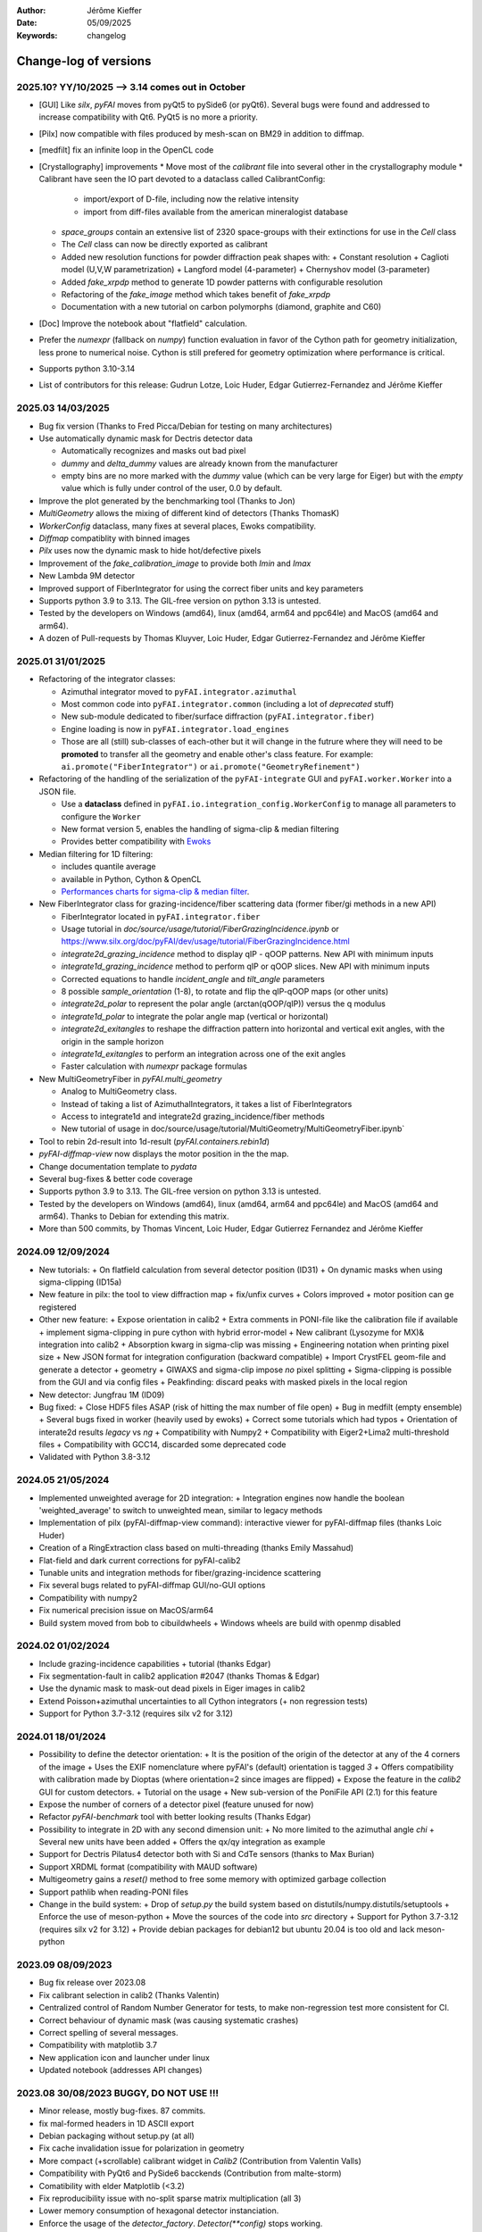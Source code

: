 :Author: Jérôme Kieffer
:Date: 05/09/2025
:Keywords: changelog

Change-log of versions
======================

2025.10? YY/10/2025 --> 3.14 comes out in October
-------------------
- [GUI] Like `silx`, `pyFAI` moves from pyQt5 to pySide6 (or pyQt6). Several bugs were found
  and addressed to increase compatibility with Qt6. PyQt5 is no more a priority.
- [Pilx] now compatible with files produced by mesh-scan on BM29 in addition to diffmap.
- [medfilt] fix an infinite loop in the OpenCL code
- [Crystallography] improvements
  * Move most of the `calibrant` file into several other in the crystallography module
  * Calibrant have seen the IO part devoted to a dataclass called CalibrantConfig:
    + import/export of D-file, including now the relative intensity
    + import from diff-files available from the american mineralogist database
  * `space_groups` contain an extensive list of 2320 space-groups with their extinctions for use in the `Cell` class
  * The `Cell` class can now be directly exported as calibrant
  * Added new resolution functions for powder diffraction peak shapes with:
    + Constant resolution
    + Caglioti model (U,V,W parametrization)
    + Langford model (4-parameter)
    + Chernyshov model (3-parameter)
  * Added `fake_xrpdp` method to generate 1D powder patterns with configurable resolution
  * Refactoring of the `fake_image` method which takes benefit of `fake_xrpdp`
  * Documentation with a new tutorial on carbon polymorphs (diamond, graphite and C60)
- [Doc] Improve the notebook about "flatfield" calculation.
- Prefer the `numexpr` (fallback on `numpy`) function evaluation in favor of the Cython path for geometry initialization, less prone to numerical noise.
  Cython is still prefered for geometry optimization where performance is critical.
- Supports python 3.10-3.14
- List of contributors for this release: Gudrun Lotze, Loic Huder, Edgar Gutierrez-Fernandez and Jérôme Kieffer

2025.03 14/03/2025
------------------

- Bug fix version (Thanks to Fred Picca/Debian for testing on many architectures)
- Use automatically dynamic mask for Dectris detector data

  * Automatically recognizes and masks out bad pixel
  * `dummy` and `delta_dummy` values are already known from the manufacturer
  * empty bins are no more marked with the `dummy` value (which can be very large for Eiger) but with the `empty` value which is fully under control of the user, 0.0 by default.

- Improve the plot generated by the benchmarking tool (Thanks to Jon)
- `MultiGeometry` allows the mixing of different kind of detectors (Thanks ThomasK)
- `WorkerConfig` dataclass, many fixes at several places, Ewoks compatibility.
- `Diffmap` compatiblity with binned images
- `Pilx` uses now the dynamic mask to hide hot/defective pixels
- Improvement of the `fake_calibration_image` to provide both `Imin` and `Imax`
- New Lambda 9M detector
- Improved support of FiberIntegrator for using the correct fiber units and key parameters
- Supports python 3.9 to 3.13. The GIL-free version on python 3.13 is untested.
- Tested by the developers on Windows (amd64), linux (amd64, arm64 and ppc64le) and MacOS (amd64 and arm64).
- A dozen of Pull-requests by Thomas Kluyver, Loic Huder, Edgar Gutierrez-Fernandez and Jérôme Kieffer

2025.01 31/01/2025
------------------

- Refactoring of the integrator classes:

  * Azimuthal integrator moved to ``pyFAI.integrator.azimuthal``
  * Most common code into ``pyFAI.integrator.common`` (including a lot of *deprecated* stuff)
  * New sub-module dedicated to fiber/surface diffraction (``pyFAI.integrator.fiber``)
  * Engine loading is now in ``pyFAI.integrator.load_engines``
  * Those are all (still) sub-classes of each-other but it will change in the futrure where they will need to be **promoted** to transfer all the geometry and enable other's class feature. For example: ``ai.promote("FiberIntegrator")`` or ``ai.promote("GeometryRefinement")``

- Refactoring of the handling of the serialization of the ``pyFAI-integrate`` GUI and ``pyFAI.worker.Worker`` into a JSON file.

  * Use a **dataclass** defined in ``pyFAI.io.integration_config.WorkerConfig`` to manage all parameters to configure the ``Worker``
  * New format version 5, enables the handling of sigma-clip & median filtering
  * Provides better compatibility with `Ewoks <https://ewoks.esrf.fr>`_

- Median filtering for 1D filtering:

  * includes quantile average
  * available in Python, Cython & OpenCL
  * `Performances charts for sigma-clip & median filter <https://github.com/silx-kit/pyFAI/blob/main/doc/source/usage/tutorial/AzimuthalFilter.ipynb>`_.

- New FiberIntegrator class for grazing-incidence/fiber scattering data (former fiber/gi methods in a new API)

  * FiberIntegrator located in ``pyFAI.integrator.fiber``
  * Usage tutorial in `doc/source/usage/tutorial/FiberGrazingIncidence.ipynb` or https://www.silx.org/doc/pyFAI/dev/usage/tutorial/FiberGrazingIncidence.html
  * `integrate2d_grazing_incidence` method to display qIP - qOOP patterns. New API with minimum inputs
  * `integrate1d_grazing_incidence` method to perform qIP or qOOP slices. New API with minimum inputs
  * Corrected equations to handle `incident_angle` and `tilt_angle` parameters
  * 8 possible `sample_orientation` (1-8), to rotate and flip the qIP-qOOP maps (or other units)
  * `integrate2d_polar` to represent the polar angle (arctan(qOOP/qIP)) versus the q modulus
  * `integrate1d_polar` to integrate the polar angle map (vertical or horizontal)
  * `integrate2d_exitangles` to reshape the diffraction pattern into horizontal and vertical exit angles, with the origin in the sample horizon
  * `integrate1d_exitangles` to perform an integration across one of the exit angles
  * Faster calculation with `numexpr` package formulas

- New MultiGeometryFiber in `pyFAI.multi_geometry`

  * Analog to MultiGeometry class.
  * Instead of taking a list of AzimuthalIntegrators, it takes a list of FiberIntegrators
  * Access to integrate1d and integrate2d grazing_incidence/fiber methods
  * New tutorial of usage in doc/source/usage/tutorial/MultiGeometry/MultiGeometryFiber.ipynb`

- Tool to rebin 2d-result into 1d-result (`pyFAI.containers.rebin1d`)
- `pyFAI-diffmap-view` now displays the motor position in the the map.
- Change documentation template to `pydata`
- Several bug-fixes & better code coverage
- Supports python 3.9 to 3.13. The GIL-free version on python 3.13 is untested.
- Tested by the developers on Windows (amd64), linux (amd64, arm64 and ppc64le) and MacOS (amd64 and arm64). Thanks to Debian for extending this matrix.
- More than 500 commits, by Thomas Vincent, Loic Huder,  Edgar Gutierrez Fernandez and Jérôme Kieffer

2024.09 12/09/2024
------------------
- New tutorials:
  + On flatfield calculation from several detector position (ID31)
  + On dynamic masks when using sigma-clipping (ID15a)
- New feature in pilx: the tool to view diffraction map
  + fix/unfix curves
  + Colors improved
  + motor position can ge registered
- Other new feature:
  + Expose orientation in calib2
  + Extra comments in PONI-file like the calibration file if available
  + implement sigma-clipping in pure cython with hybrid error-model
  + New calibrant (Lysozyme for MX)& integration into calib2
  + Absorption kwarg in sigma-clip was missing
  + Engineering notation when printing pixel size
  + New JSON format for integration configuration (backward compatible)
  + Import CrystFEL geom-file and generate a detector + geometry
  + GIWAXS and sigma-clip impose *no* pixel splitting
  + Sigma-clipping is possible from the GUI and via config files
  + Peakfinding: discard peaks with masked pixels in the local region
- New detector: Jungfrau 1M (ID09)
- Bug fixed:
  + Close HDF5 files ASAP (risk of hitting the max number of file open)
  + Bug in medfilt (empty ensemble)
  + Several bugs fixed in worker (heavily used by ewoks)
  + Correct some tutorials which had typos
  + Orientation of interate2d results *legacy* vs *ng*
  + Compatibility with Numpy2
  + Compatibility with Eiger2+Lima2 multi-threshold files
  + Compatibility with GCC14, discarded some deprecated code
- Validated with Python 3.8-3.12


2024.05 21/05/2024
------------------
- Implemented unweighted average for 2D integration:
  + Integration engines now handle the boolean 'weighted_average' to switch to unweighted mean, similar to legacy methods

- Implementation of pilx (pyFAI-diffmap-view command): interactive viewer for pyFAI-diffmap files (thanks Loic Huder)
- Creation of a RingExtraction class based on multi-threading (thanks Emily Massahud)
- Flat-field and dark current corrections for pyFAI-calib2
- Tunable units and integration methods for fiber/grazing-incidence scattering
- Fix several bugs related to pyFAI-diffmap GUI/no-GUI options
- Compatibility with numpy2
- Fix numerical precision issue on MacOS/arm64
- Build system moved from bob to cibuildwheels
  + Windows wheels are build with openmp disabled

2024.02 01/02/2024
------------------
- Include grazing-incidence capabilities + tutorial (thanks Edgar)
- Fix segmentation-fault in calib2 application #2047 (thanks Thomas & Edgar)
- Use the dynamic mask to mask-out dead pixels in Eiger images in calib2
- Extend Poisson+azimuthal uncertainties to all Cython integrators (+ non regression tests)
- Support for Python 3.7-3.12 (requires silx v2 for 3.12)

2024.01 18/01/2024
------------------
- Possibility to define the detector orientation:
  + It is the position of the origin of the detector at any of the 4 corners of the image
  + Uses the EXIF nomenclature where pyFAI's (default) orientation is tagged *3*
  + Offers compatibility with calibration made by Dioptas (where orientation=2 since images are flipped)
  + Expose the feature in the `calib2` GUI for custom detectors.
  + Tutorial on the usage
  + New sub-version of the PoniFile API (2.1) for this feature
- Expose the number of corners of a detector pixel (feature unused for now)
- Refactor `pyFAI-benchmark` tool with better looking results (Thanks Edgar)
- Possibility to integrate in 2D with any second dimension unit:
  + No more limited to the azimuthal angle `chi`
  + Several new units have been added
  + Offers the qx/qy integration as example
- Support for Dectris Pilatus4 detector both with Si and CdTe sensors (thanks to Max Burian)
- Support XRDML format (compatibility with MAUD software)
- Multigeometry gains a `reset()` method to free some memory with optimized garbage collection
- Support pathlib when reading-PONI files
- Change in the build system:
  + Drop of `setup.py` the build system based on distutils/numpy.distutils/setuptools
  + Enforce the use of meson-python
  + Move the sources of the code into `src` directory
  + Support for Python 3.7-3.12 (requires silx v2 for 3.12)
  + Provide debian packages for debian12 but ubuntu 20.04 is too old and lack meson-python

2023.09 08/09/2023
------------------
- Bug fix release over 2023.08
- Fix calibrant selection in calib2 (Thanks Valentin)
- Centralized control of Random Number Generator for tests, to make non-regression test more consistent for CI.
- Correct behaviour of dynamic mask (was causing systematic crashes)
- Correct spelling of several messages.
- Compatibility with matplotlib 3.7
- New application icon and launcher under linux
- Updated notebook (addresses API changes)

2023.08 30/08/2023 BUGGY, DO NOT USE !!!
----------------------------------------
- Minor release, mostly bug-fixes. 87 commits.
- fix mal-formed headers in 1D ASCII export
- Debian packaging without setup.py (at all)
- Fix cache invalidation issue for polarization in geometry
- More compact (+scrollable) calibrant widget in `Calib2` (Contribution from Valentin Valls)
- Compatibility with PyQt6 and PySide6 bacckends (Contribution from malte-storm)
- Comatibility with elder Matplotlib (<3.2)
- Fix reproducibility issue with no-split sparse matrix multiplication (all 3)
- Lower memory consumption of hexagonal detector instanciation.
- Enforce the usage of the `detector_factory`. `Detector(**config)` stops working.

2023.05 16/05/2023
------------------
- New detector: Jungfrau 8M used at SwissFEL
- new method in `Geometry` to guess the number of bin (and avoid oversampling)
- new method in `AzimuthalIntegrator` to guess the polarization factor
- CSC-integrators (1D + 2D) implemented in pure python using scipy.sparse
- Update documentation
- Minor correction (remove debugging)
- Packaging for debian12 using meson-python

2023.03 22/03/2023
------------------
- Rework all 2D integrator to propagate variance, expose standard deviation and standard error of the mean.
- Support all version of python between 3.7 and 3.11
- Support Cython 3.0b1 (with performance degradation) in addition of cython 0.29.31+

2023.02 27/02/2023
------------------
- Core:
    + `sigma_clip_ng` is not the default `sigma_clip`
    + expose documentation for `sigma_clip_legacy` in addition to `sigma_clip_ng`
    + `Worker` can now use `sigma_clip_legacy` in addition to `sigma_clip_ng`, `integrate1d` or `integrate2d`
    + New calibrant: Vanadinite (used in high-presure, often as single crystal)
- GUI:
    + Fix labels on axes for some rarely used units
    + refactor IntegrationMethodDialog and share the IntegrationMethodTabs with pyFAI-calib2
- Test:
    + silent some noisy test (OpenCL on windows)

2023.01 16/01/2023
------------------
- Developer and packager tools:
    + Switch build system from ``numpy.distutils`` to ``meson-python``
    + Keep the former ``setup.py`` for compatibility reasons: it will be removed in a future release
    + Drop Python 3.6 (default parameters in namedtuple feature used)
    + Require silx 1.1 (for OpenCL), scipy and matplotlib
- GUI side:
    + several minor improvements in pyFAI-calib2
    + Fixed calibration in jupyter-lab
- Core improvements:
    + Refactoring of the Geometry class
    + Geometry pseudo-inversion optimization
    + Improved support from Medipix-based Lambda-detectors
    + New detectors from Dectris (Pilatus 900k and Eiger 250k)
    + Support Nexus format in output: NXmonpd and NXcansas
    + Single-threaded CSC sparse matrix multiplication engine
- Improved uncertainty propagation:
    + Refactor error model management (uses enum)
    + Hybrid error model (azimuthal for sigma-clipping but reports Poissonian noise)
    + Export peakfinder data to the CXI format (used by CrystFEL)
- Improvement in the doc:
    + Update installation instructions
    + Multi-threaded integration tutorial
    + GPU implementation tutorial
- Facts and figures:
    + 400+ commits, 100 PR
    +with the contribution of:
        - Clemens Prescher,
        - Elena Pascal,
        - Jérôme Kieffer,
        - Malte Storm,
        - Marco Cammarata,
        - Michael Hudson-Doyle,
        - Picca Frédéric-Emmanuel,
        - Rodrigo Telles,
        - Thomas A Caswell,
        - Tommaso Vinci,
        - Valentin Valls,
        - Wout de Nolf.

0.21.3 24/03/2022
-----------------
- Support hexagonal pixels in splitbbox and nosplit mode (collaboration with EuXFEL)
- Support extra dtype in OpenCL (contribution from Desy)
- Fix version of setuptools (enables to build pyFAI -> python 3.12)
- Support some of the Lambda detectors from XSpectrum (collaboration with Xmas)
- Restore back compatibility in histoBBox1d and histoBBox2d (contribution from NSLS-II)
- Fix bug in OpenCL distortion correction (collaboration with Soleil)
- Several other bugs fixed

0.21.2 03/02/2022
-----------------
Fix documentation of *sparsify-Bragg* and *peakfinder* CLI tools

0.21.1 02/02/2022
-----------------
Bug-fix release with:
- issue in propagated error not reported with certain engines
- diff_map tool can now perform 2D integration
- issue with dummy/dela_dummy in *Worker*
- fix improper reset of the integrator due to cabling issue inside AzimuthalIntegrator
- Remove deprecation warning about scipy
- Use *silx* for median-filter which is faster than scipy
- skip 3 tests which are known to be fragile on 32-bit platforms (spotted by debian on i386 and armel)

0.21.0 20/01/2022
-----------------
* One year of development: 523 commits, close to 100 pull-requests. +53000 lines of code and 20000 suppressed.
* Sigma-clipping allows separation of Bragg/amorphous signal:
    - Implementation in Python, Cython and OpenCL with poissonian and azimuthal error-model
    - Sparsification, compression of single crystal data
	- Application to peak-picking and quality assessement of SSX data
	- Analysis of grid-scan to find single crystal
	- Single pass variance propagation in azimuthal bin
	- Integration of the Jungfrau detector  (ID29)
* 2D integration:
	- New integrators with error propagation by default
	- Full pixel splitting in addition to BBox and no splitting
* Refactor of all LUT and CSR to share the same code base, makes tests more robust.
* Calibration of experimental setup using Jupyter notebooks
	- User interaction with plots in matplotlib (thanks Phil Hans)
	- Factorize code between `pyFAI-calib` and jupyter calibration
	- Tutorial as notebook and video recording
* Parallax correction for thick detector (still experimental, thanks to Vadim)
* Improved tutorial on detector geometry calibration (based on Kabsch alignment)
* Better performances on HPC nodes by limiting simple OpenMP to fewer cores
* Many improvement in test, typos fixed, doc ...
* Deprecate all legacy integrators since the new version sees its matrix complete.
* Supports Python 3.6 ... 3.10 under Windows, MacOS and Linux.

0.20.0 22/01/2021
-----------------
* One year of development, about 500 commits & 370 files modified.
* Generalization of the new generation 1D integrators (better error propagation)
* Sigma clipping and sparsification of single crystal data (OpenCL only)
* Fix issue introduced with the scipy 1.15 (constrained calibration broken)
* Improved distortion correction (also on GPU, ...)
* Major re-work of the documentation (thanks Thomas Kluyver and Loic Huder)
* Improve the calibration of Pilatus and Eiger detectors based on a grid of holes.
* New cylindrical detector from Rigaku
* Drop deprecated OpenCL integrator
* Support all Eiger2 detectors (thanks Clemens Weninger and Marie Ruat)
* CI: move to Gihub workflow and gitlab-runners (bob) for building (thanks Thomas Vincent).
* Build for debian 10 and 11 (also ubuntu 20.04), drop debian 9
* Remove Python2 related code
* Lower Numpy ABI dependency as much as possible (remains _distortion's C++ code)
* Drop tests for Python 3.5, checked on 3.9 as well.

0.19.0 31/01/2020
-----------------
* Minor revison with only 150 commits, mainly bug-fixes
* Improvement on the GUI with many small bug-fixes
* Support newer h5py (mode mandatory, [()], ...)
* Build for debian 10 and 11 (also ubuntu 20.04)
* Drop tests for Python 2 and 3.4, checked on 3.8
* Improved compatibility with ImageD11
* Use hdf5plugin to provide hdf5 io-filters in apps
* Rework diffraction mapping tools to use a worker
* New generation azimuthal integrator using CSR algorithm
  implemented in Python, Cython and OpenCL.
* Sigma-clipping implemented in OpenCL
* Publication on new generation integration, the GUI for
  calibration and the goniometers accepted in J. Synch. Rad.
  DOI: 10.1107/S1600577520000776
* A big thank to Florian from Germany, Bertrand from Xenocs,
  Alex from Soleil and Jon from ESRF for their contributions.

0.18.0 15/05/2019
-----------------
* Last release with Valentin as he finishes his contract soon
* almost 800 commits, 60 PR since the last release: this is a huge release !
* Major rework on all GUIs, mainly pyFAI-calib2 and pyFAI-integrate.
* Possibility to integrate image stacks (i.e. from HDF5), ...
* Rework the *method* to specify the algorithm, pixel splitting and implementation
  with sensible fall-backs. Also available via the different GUIs
* 3D visualization of detectors and experimental setup, useful for non flat detectors.
* `integrate1d_ng` is available with histogramming without pixel splitting in
  Python, Cython and OpenCL. Now, propagates the variance properly !
* IO sub-packages with associated refactoring for ponifile, json, ...
* Improved management of OpenMP: simplify the code for histograms.
* Improved geometry description and tutorial for writing exchange with other
  software (ImageD11, thanks to Carsten Detlefs).
* More reliable simple ellipse fitting with tests and doc.
* Better POCL integration (debugged on cuda, x87, Power9, ...)
* Rely on *silx* mechanics for the build, test, download, GUI, opencl ...
* Many new tutorials, now available on binder-hub: new calibrants, Pilatus calibration, ...
* Fix many issues reported in third-party software (Dioptas, ...)
* Drop support of debian8, Python 2.7 and Python 3.4 on all platforms.
  It is likely most functionalities still work but without guaranty.

0.17.0 19/12/2018
-----------------
* Only 200 commits in a couple of month, this is a small release
* Fix major bugs in pyFAI-calib2 (double validator, initial guess, ring position)
* Constrains have been added to the geometry fitting of pyFAI-calib2
* New pyFAI-integrate graphical application
* Much better support for user defined detector (HDF5)
* Start the rewrite of all integrators to allow proper error propagation (2D done)
* Factorize the preprocessing steps for many integrators
* Remove tons of code which has been deprecated for years in AzimuthalIntegrator
* Featuring contribution from Soleil and Berkeley
* Stop supporting Python2.7 on Windows (there won't be wheels!)
* All scripts are now using Python 3.x (x>=4)
* This is the last release supporting Python 2.7, 3.4 hence debian 8

0.16.0: 26/10/2018
------------------
* Almost 800 commits since 0.15 !
* Huge improvements on the graphical application for calibration
* New detector definition (with manufacturers)
* Improved tests: the GUI is now tested
* Preparation for changing all rebinning engines (see variance tutorials)
* Azimuthal integrators (and most other objects) are now serializable with Pickle
* New distortion correction using the SparseBuilder C++ code
* New PONI-file format (detector definition changed)
* Isocontour is now provided by *silx*
* Peak-picker clean up (better peak selection near gaps)
* new Goniometer refinement with enhanced rotation using Euler angles
* Updated documentation: new cookbooks and tutorials about:
  - The use of the calibration application (cookbook)
  - log-scale integration of SAXS data (notebook)
  - Variance propagation (notebook)


0.15.0: 01/02/2018
------------------
* 150 commits since last revision
* New tutorials on image inpainting, sensor thickness correction, ...
* Improve scripts
* Improve the new calibration GUI (pyFAI-calib2)
* Use scipy physical constants instead of hard-coded values
* Improved detector serialization and binning assessement
* Update documentation (images, better rendering of notebook & tutorials)
* Converge project with silx and fabio
* Remove generated rst- and C-files from repository
* This is the last version supporting python2.7

0.14.2: 14/09/2017
------------------
* Fix seg-fault with manylinux1 wheels, in fastcrc module (thanks Thomas)
* Fix Qt4-Qt5 compatibility (thanks Vadim)
* Easier to understand geometry transformation (thanks Jon)
* Lower memory consumption, better cache management
* Unified debian packaging working for 6->9
* New detector: Mythen & CirPad (thanks Fred)
* Clean up debug code which avoid to use pyFAI-calib2
* pyFAI-calib2 now expect fabio >= 0.5
* Fix issue with metadata saving in 1d
* Fix performance regression with pyopencl >2015.2 (Thanks Andreas)
* pyFAI saxs and waxs scripts guess now the binning of the detector (thanks Fred).

0.14.1: 25/07/2017
------------------
* Fixes Debian 7 and 8 packages

0.14.0: 20/07/2017
------------------
* Graphical user interface for calibration (pyFAI-calib2)
* Goniometer calibration tools and multi-geometry enhancements
* Integration scripts and averaging scripts are now able to normalize the data
  from monitors found in the header.
* Propagate metadata information as part of the integrated data
* Common pre-processing factorization on Python, Cython and OpenCL
* Test clean up and acceleration (avoid tests on too large images)
* Many new tutorials http://pyfai.readthedocs.io/en/latest/usage/tutorial/index.html
* New averaging / integration methods:
  - Azimuthal median filtering
  - Azimuthal trimmed mean
  - sigma-clipping on azimuthal angle
  - Radial averaging
* Diffraction image inpainting to fill-up the gaps with plausible values.
* This release correspond to 572 commits
* Change of license: now all pyFAI is MIT license.

0.13.0: 01/12/2016
------------------
* Global improvement of tests, packaging, code quality, documentation and project tools
* Scripts
    - Add support for multiframe formats on pyFAI-average
    - Add support for monitoring correction from header file (on pyFAI-average)
    - Add progressbar in the shell (on pyFAI-average and pyFAI-integrate)
    - Script drawMask_pymca is renamed into pyFAI-drawmask
    - Rework of the drawmask GUI using silx
    - pyFAI-drawmask do not have anymore hard dependency on PyMCA
    - pyFAI-integrate can now be used without qt dependency (--no-gui)
    - Fix the script to support both Python 2 and 3 (pyFAI-calib, pyFAI-benchmark)
    - Fix selection of units on diff-map (the user selection was not propagated)
* For users
    - More source code in MIT license
    - Update name and specification for cameras
    - Add cameras: Eiger500k, RaspberryPi5M, RaspberryPi8M
    - Fix Xpad S540 flat detector geometry
    - Fix definition of CeO2 calibrant
    - Add mask and flat on multi-geometry
    - Fix solid angle of the multi-geometry
    - Fix geometry processing for custom output space
    - Fix normalization factor and variance
    - Add support for Qt5
    - Add support for Debian 9 packaging
* For developers
    - Create common preprocessing for distortion correction
    - Create common image preprocessing using Cython (NaN filter, flatfield, dark, polarisation)
    - Refactoring of units module. It allows to register custom units.
    - Worker can now use Writer
    - Worker polarization argument is renamed into polarization_factor
    - Remove the dependency from python-fftw3, use numpy instead
    - Remove QtWebKit dependency
    - Fix un-correction of images using sparse matrix from scipy

0.12.0: 06/06/2016
------------------
* Continuous integration on linux, windows using Python 2.7 and 3.4+
* Drop support of Python 2.6, 3.2, 3.3 and debian6 packaging
* New radial output units: Reciprocal spacing squared and log(q) **ID02**
* GPU accelerate version of ai.separate (Bragg & amorphous) **ID13**
* Quantile filtering in pyFAI-average **ID02**
* New graphical application for diffraction imaging **ID21**
* Migrate to a common structure with *silx* (reorganize tests, benchmarks, ...)
* Extensions (binary sub-modules) have all been moved to *ext* directory
* Many improvements multigeometry integrators
* Compatibility with the copy module (copy.deepcopy) for azimuthal integrator **ID02**
* Distortion correction works also for non-contiguous detectors
* Update documentation and provide advanced tutorials:
    - Introduction to pyFAI using the jupyter notebook
    - detector calibration **ID15, BM02**
    - Correction of detector distortion, examples of pixel detectors.
    - calibrant calculation **ID30**
    - error handling **ID02, BM29**
* pyFAI-integrate can now be used with or without GUI
* Many new detectors (ADSC, Pilatus CdTe, Apex II, Pixium):
    - support for non-flat/curved detectors (Aarhus)
    - non-contiguous detectors (WOS Xpad)
* Include tests and benchmarking tools as part of the library
* Better testing.

0.11.0: 07/2015
---------------
* All calibrant from NIST are now available, + Nickel, Aluminum, ... with bibliographic references
* The Cell class helps defining new calibrants.
* OpenCL Bitonic sort (to be integrated into Bragg/Amorphous separation)
* Calib is available from the Python interface (procedural API), not only from the shell script.
* Many new options in calib for reset/assign/delete/validate/validate2/chiplot.
    - reset: set the detector, orthogonal, centered and at 10cm
    - assign: checks the assignment of groups of points to rings
    - delete: remove a group of peaks
    - validate: autocorrelation of images: error on the center
    - validate2:  autocorrelation of patterns at 180° apart: error on the center function of chi
    - chiplot: assesses the quality of control points of one/multiple rings.
* Fix the regression of the initial guess in calib (Thanks Jon Wright)
* New peak picking algorithm named "watershed" and based on inverse watershed for ridge recognition
* start factorizing cython regridding engines (work ongoing)
* Add "--poni" option for pyFAI-calib (Thanks Vadim Dyakin)
* Improved "guess_binning", especially for Perkin Elmer flat panel detectors.
* Support for non planar detectors like Curved Imaging plate developped at Aarhus
* Support for Multi-geometry experiments (tested)
* Speed improvement for detector initialization
* better isotropy in peak picking (add penalization term)
* enhanced documentation on http://pyfai.readthedocs.org

0.10.3: 03/2015
---------------
* Image segmentation based on inverse watershed (only for recalib, not for calib)
* Python3 compatibility
* include testimages  into distribution


0.10.2: 11/2014
---------------
* Update documentation
* Packaging for debian 8

0.10.1: 10/2014
---------------
* Fix issue in peak-picking
* Improve doc & manpages
* Compatibility with PyMca5

0.10.0: 10/2014
---------------
* Correct Caglioti's formula
* Update tests and OpenCL -> works with Beignet and pocl open source drivers
* Compatibility with MacOSX and windows

0.9.4:  06/2014
---------------
* include spec of Maxwell GPU
* fix issues with intel OpenCL icd v4.4
* introduce shape & max_shape in detectors
* work on marchingsquares/sorted controurplot for calibration
* Enforce the use the Qt4Agg for Matplotlib and other GUI stuff.
* Update shape of detector in case of binning
* unified distortion class: merge OpenCL & OpenMP implementation #108
* Benchmarks for distortion
* Raise the level to warning when inverting the mask
* set of new ImXpad detectors Related issue #111
* Fix issue with recalib within MX-calibrate
* saving detector description in Nexus files issue #110
* Update some calibrants: gold
* about to make peak-picking more user-friendly
* test for bragg separation
* work on PEP8 compliance
* Do not re-cythonize: makes debian package generation able to benefit from ccache
* conversion to SPD (rotation is missing)
* pixelwise worker
* correct both LUT & OCL for memory error
* replace os.linsep with "\n" when file file opened in text mode (not binary)
* rework the Extension part to be explicit instead of "black magic" :)
* implement Kahan summation in Cython (default still use Doubles: faster)
* Preprocessing kernel containing all cast to float kernels  #120
* update setup for no-openmp option related to issue #127
* Add read-out mode for mar345 as "guess_binning" method for detector. Also for MAR and Rayonix #125
* tool to benchmark HDF5 writing
* try to be compatible with both PySide and PyQt4 ... the uic stuff is untested and probably buggy #130
* Deactivate the automatic saturation correction by default. now it is opt-in #131

0.9.3:  02/2014
---------------
* Better control for peak-picking (Contribution from Gero Flucke, Desy)
* Precise Rayonix detectors description thanks to Michael Blum
* Start integrating blob-detection algorithm for peak-picking: #70
* Switch fron OptParse to ArgPrse: #83
* Provide some calibrant by default: #91
* Description of Mar345 detector + mask#92
* Auto-registration of detectors: #97
* Recalib and check-calib can be called from calib: #99
* Fake diffraction image from calibrant: #101
* Implementation of the CSR matrix representation to replace LUT
* Tight pixel splitting: #43
* Update documentation

0.9.2: (01/2014)
----------------
* Fix memory leak in Cython part of the look-up table generation
* Benchmarks with memory profiling

0.9: 10/2013
------------
* Add detector S140 from ImXpad, Titan from Agilent, Rayonix
* Fix issues: 61, 62, 68, 76, 81, 82, 85, 86, 87
* Enhancement in LImA plugins (better structure)
* IO module with Ascii/EDF/HDF5 writers
* Switch some GUI to pyQtGraph in addition to Qt
* Correction for solid-angle formula

0.8: 10/2012
------------
* Detector object is member of the geometry
* Binning of the detector, propagation to the spline if needed
* Detector object know about their masks.
* Automatic mask for some detectors like Pilatus or XPad
* Implementation of sub-pixel position correction for Pilatus detectors
* LUT implementation in 1D & 2D (fully tested) both with OpenMP and with OpenCL
* Switch from C++/Cython OpenCL framework to PyOpenCL
* Port opencl code to both Windows 32/64 bits and MacOSX
* Add polarization corrections
* Use fast-CRC checksum on x86 using SSE4 (when available) to track array change on GPU buffers
* Support for flat 7*8 modules Xpad detectors.
* Benchmark with live graphics (still a memory issue with python2.6)
* Fat source distribution (python setup.py sdist --with-test-images) for debian
* Enhanced tests, especially for Saxs and OpenCL
* Recalibration tool for refining automatically parameters
* Enhancement of peak picking (much faster, recoded in pure Cython)
* Easy calibration for pixel detector (reconstruction of inter-module space)
* Error-bar generation using Poisson law
* Unified programming interface for all integration methods in 2theta, q or radius unit
* Graphical interface for azimuthal integration (pyFAI-integrate)
* Lots of test to prevent non regression
* Tool for merging images using various method (mean, median) and with outlayer rejection
* LImA plugin which can perform azimuthal integration live during the acquisition
* Distortion correction is available alone and as LImA plugin
* Recalibration can refine the wavelength in addition to 6 other parameters
* Calibration always done vs calibrant's ring number, lots of new calibrant are available
* Selection by hand of single peaks for calibration
* New detectors: Dexela and Perkin-Elmer flat panel
* Automatic refinement of multiple images at various geometries (for MX)
* Many improvements requested by ID11 and ID13

0.7.2: 08/2012
--------------
* Add diff_tomo script
* Geometry calculation optimized in (parallel) cython

0.7: 07/2012
------------
Implementation of look-up table based integration and OpenCL version of it

0.6: 07/2012
------------
* OpenCL flavor works well on GPU in double precision with device selection

0.5: 06/2012
------------
* Include OpenCL version of azimuthal integration (based on histograms)

0.4: 06/2012
------------
* Global clean up of the code regarding options from command line and better design
* Correct the orientation of the azimuthal angle chi
* Rename scripts in pyFAI-calib, pyFAI-saxs and pyFAI-waxs

0.3: 11/2011
------------
* Azimuthal integration splits pixels like fit2d

0.2: 07/2011
------------
* Azimuthal integration using cython histogramming is working

0.1: 05/2011
------------
 * Geometry is OK

